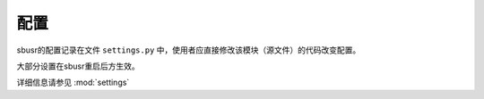 ######
配置
######

sbusr的配置记录在文件 ``settings.py`` 中，使用者应直接修改该模块（源文件）的代码改变配置。

大部分设置在sbusr重启后方生效。

详细信息请参见 :mod:`settings`